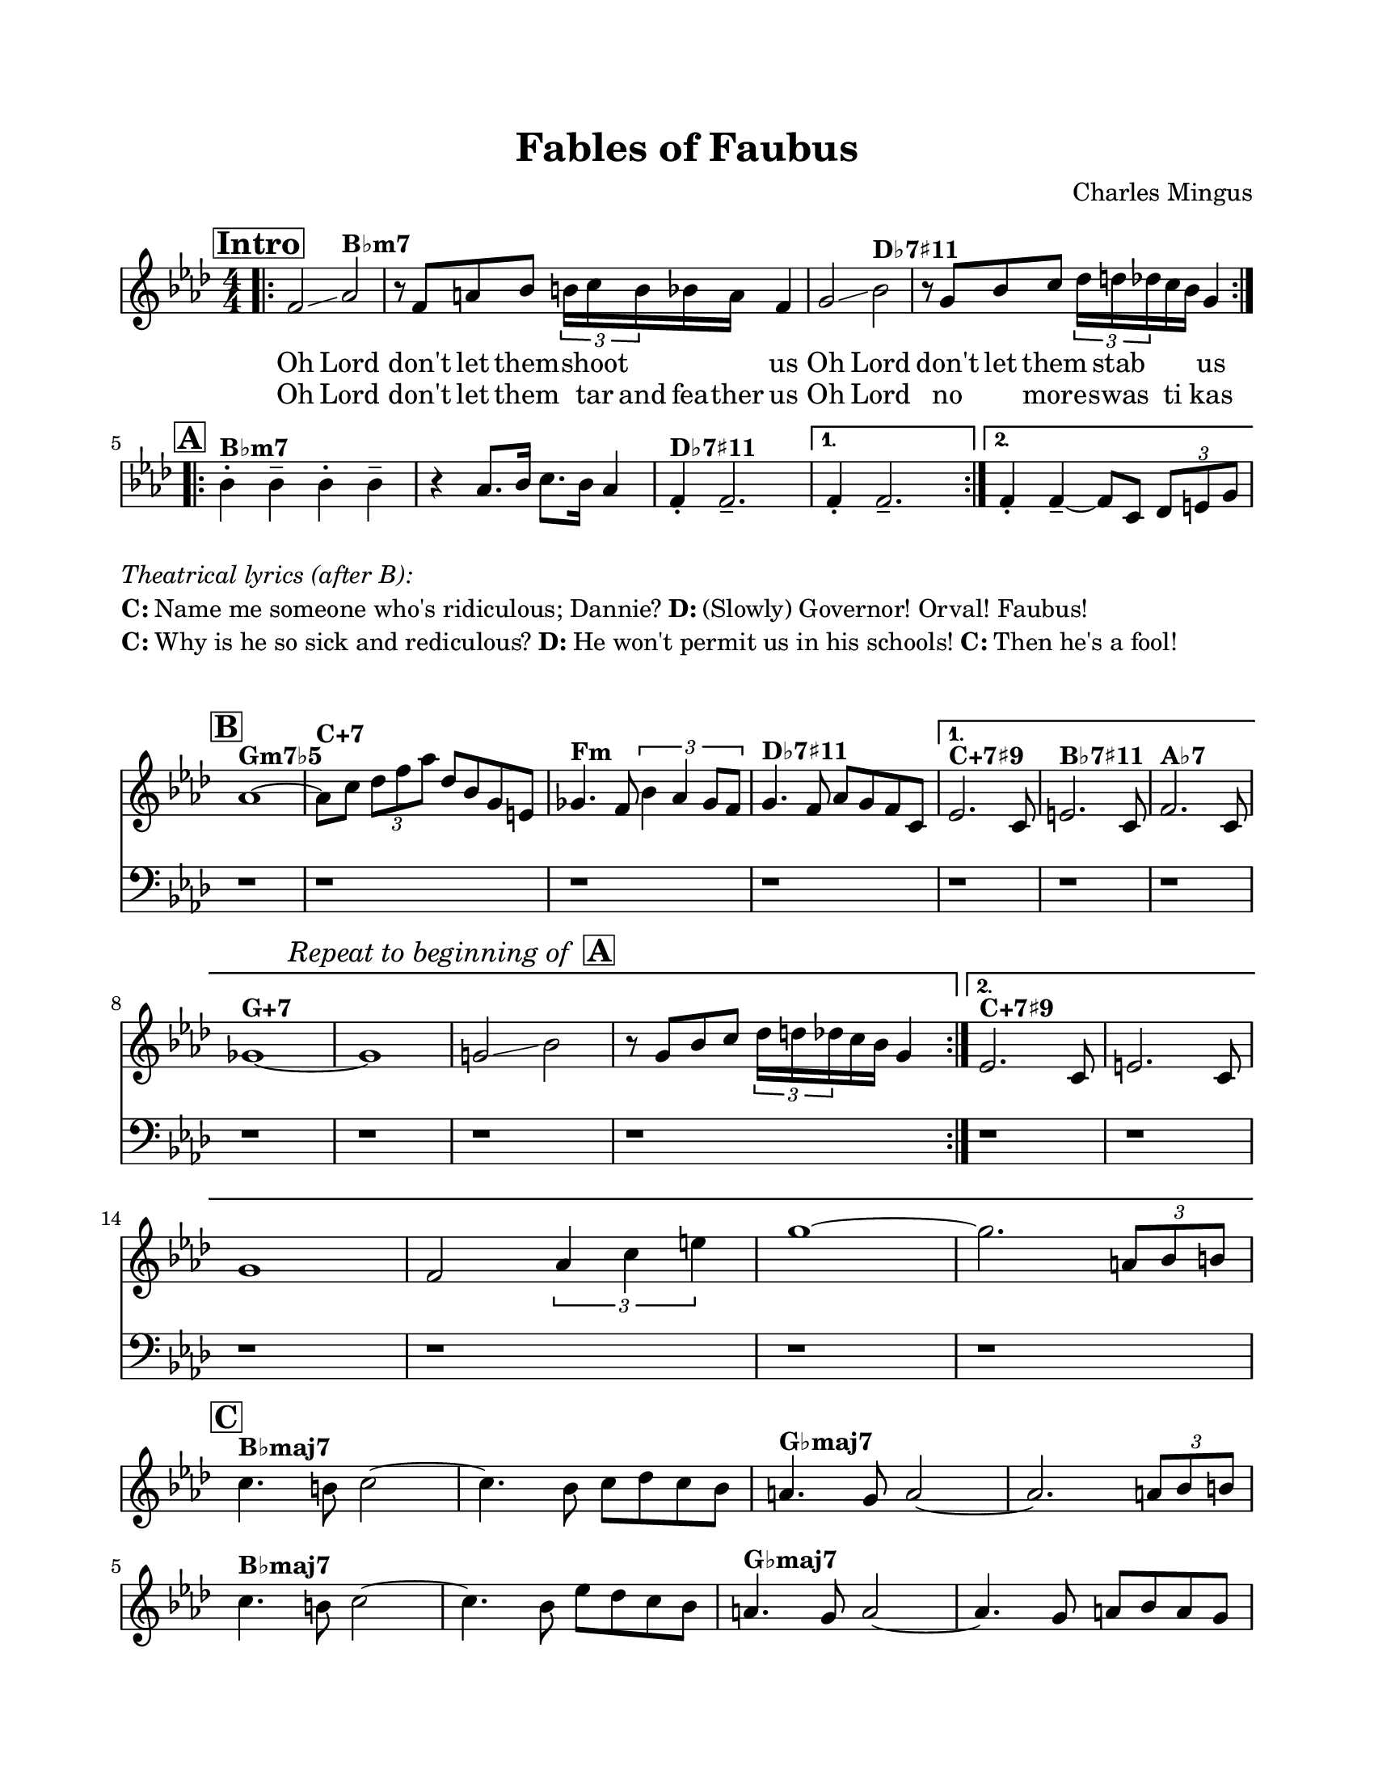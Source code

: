 \version "2.22.0"

% Remove meter from header since we only want it at the beginning of the score
\header {
  title = "Fables of Faubus"
  composer = "Charles Mingus"
  tagline = ##f
}

\paper {
  #(set-paper-size "letter")
  top-margin = 0.75\in
  bottom-margin = 0.75\in
  left-margin = 0.75\in
  right-margin = 0.75\in
  indent = 0\mm  % This removes the indentation at the beginning of the score
  score-system-spacing = #'((basic-distance . 6) (minimum-distance . 4) (padding . 2))
  markup-system-spacing = #'((basic-distance . 4) (padding . 2))
  score-markup-spacing = #'((basic-distance . 4) (padding . 2))
  system-system-spacing = #'((basic-distance . 12) (minimum-distance . 8) (padding . 2))
  between-scores-system-spacing = #'((basic-distance . 10) (minimum-distance . 8) (padding . 2))
}

global = {
  \key aes \major
  \time 4/4
  \set Staff.midiInstrument = "acoustic grand"
  \numericTimeSignature
}

introMusic = {
  \mark \markup { \box \bold "Intro" }
  \bar ".|:"  % Add opening repeat bar at very beginning
  f'2\glissando aes'2^\markup { \bold "B♭m7" } | 
  r8 f'8 a'8 bes'8 \tuplet 3/2 { b'16 c''16 b'16 } bes'16 a'16 f'4 | 
  g'2\glissando bes'2^\markup { \bold "D♭7♯11" } | 
  r8 g'8 bes'8 c''8 \tuplet 3/2 { des''16 d''16 des''16 } c''16 bes'16 g'4 |
}


verseOne = \lyricmode {
  "Oh" "Lord"
  "don't" "let" "them" "" "shoot"  "" "" "" "us"
  "Oh" "Lord"
  "don't" "let" "them" "" "stab" "" "" "" "us"
}

verseTwo = \lyricmode {
  "Oh" "Lord"
  "don't" "let" "them" "" "tar" "and" "fea" -- "ther" "us"
  "Oh" "Lord"
  "no" "" "more" "" "swas" "" "ti" "" "kas" ""
}

headA = {
  \mark \markup { \box \bold "A" }
  \override Staff.Clef.stencil = ##f  % Makes clef invisible after intro
  bes'4-.^\markup { \bold "B♭m7" } bes'4-- bes'4-. bes'4-- | 
  r4 aes'8. bes'16 c''8. bes'16 aes'4 | 
  f'4-.^\markup { \bold "D♭7♯11" } f'2.-- | 
}

firstEndingA = {
  f'4-. f'2.-- |
}

secondEndingA = {
  f'4-. f'4--~ f'8 c'8 \tuplet 3/2 { des'8 e'8 g'8 } |
}

% For section B and beyond, all staves should hide the time signature
headB = {
  \mark \markup { \box \bold "B" }
  aes'1~^\markup { \bold "Gm7♭5" } | 
  aes'8^\markup { \bold "C+7" } c''8 \tuplet 3/2 { des''8 f''8 aes''8 } des''8 bes'8 g'8 e'8 | 
  ges'4.^\markup { \bold "Fm" } f'8 \tuplet 3/2 { bes'4 aes'4 ges'8 f'8 } | 
  g'4.^\markup { \bold "D♭7♯11" } f'8 aes'8 g'8 f'8 c'8 |
}

sectionBFirstEnding = {
  ees'2.^\markup { \bold "C+7♯9" } s8 c'8 | 
  e'2.^\markup { \bold "B♭7♯11" } s8 c'8 | 
  f'2.^\markup { \bold "A♭7" } s8 c'8 |
  \break
  % Modified text to be smaller and with boxed A
  \once \override Score.RehearsalMark.direction = #UP
  \once \override Score.RehearsalMark.extra-offset = #'(0 . 2)
  ges'1~^\markup { \bold "G+7" } | ges'1 |
  \mark \markup { \smaller \italic "Repeat to beginning of " \box \bold "A" }
  g'!2\glissando bes'2 | r8 g'8 bes'8 c''8 \tuplet 3/2 { des''16 d''16 des''16 } c''16 bes'16 g'4 |
}

sectionBSecondEnding = {
  ees'2.^\markup { \bold "C+7♯9" } s8 c'8 | 
  e'2. s8 c'8 | \break
  g'1~ |
  f'2 \tuplet 3/2 { aes'4 c''4 e''4 } |  % This is the corrected 4th measure
  g''1~ |
  g''2. \tuplet 3/2 { a'8 bes'8 b'8 } |
  \break
}

% Add lyrics for section B (second time only)
sectionBLyrics = \lyricmode {
  \skip1 \skip1 \skip1 \skip1
  \skip1 \skip1 \skip1
}

bassMusic = {
  r1 | r1 | r1 | r1 |
}

sectionC = {
  \mark \markup { \box \bold "C" }
  c''4.^\markup { \bold "B♭maj7" } b'8 c''2~ | 
  c''4. bes'8 c''8 des''8 c''8 bes'8 |
  a'4.^\markup { \bold "G♭maj7" } g'8 a'2~ | 
  a'2. \tuplet 3/2 { a'8 bes'8 b'8 } |
  
  \break

  % Repeating the pattern for the second 4 bars
  c''4.^\markup { \bold "B♭maj7" } b'8 c''2~ | 
  c''4. bes'8 ees''8 des''8 c''8 bes'8 |
  a'4.^\markup { \bold "G♭maj7" } g'8 a'2~ | 
  a'4. g'8 a'8 bes'8 a'8 g'8 |
}

solos = {
  \mark \markup { \box \bold "Improvise" }
  r1 |
  r1 |
}

spokenWordText = \markup {
  \vspace #1
  \column {
    \line \italic { Spoken word: }
    \line { "We are in Little Rock, Arkansas, and it's the first day of school." }
    \line { " " }
    \line { "3 years prior, Brown v. Board instructed the states to begin desegregation plans" }
    \line { "\"with all deliberate speed.\"" }
    \line { " " }
    \line { "Yet it has been 3 full years, and there still has yet to be a single" }
    \line { "desegregated school in this town." }
    \line { " " }
    \line { "Well, today that was supposed to change. See earlier today 9 Black students" }
    \line { "showed up for their first day of class at Central High." }
    \line { " " }
    \line { "But what happened when they showed up?" }
    \line { " " }
    \line { "These Little Rock 9 were met with a screaming mob! And a line of state" }
    \line { "National Guard troopers bearing rifles!" }
    \line { " " }
    \line { "Now these uniformed officers, they should have been facing the mob, but no!" }
    \line { " " }
    \line { "Governor Orval Faubus deemed these 9 children as the threat when the real" }
    \line { "threat was the white supremesist mob!" }
  }
}

onCue = {
  \mark \markup { \box \bold "On Cue" }
  r1 | r1 | r1 |
  r1 | r1 | r1 |
}

headD = {
  \mark \markup { \box \bold "D" }
  r1 | r1 | r1 |
}

firstEndingD = {
  r1 |
}

secondEndingD = {
  r1 |
}

sectionE = {
  \mark \markup { \box \bold "E" }
  r1 | r1 | r1 | r1 | r1 |
  r1 |
}

sectionEEnd = {
  r1 | r1 | r1 | r1 |
}

sectionEEndTwo = {
  r1 | r1 | r1 | r1 |
}

\score {
  <<
    % Intro and Section A have only one staff with melodies and lyrics
    \new Staff = "melody" {
      \global
      
      \new Voice = "voice" {
        \repeat volta 2 {
          \introMusic
        }
      }
      
      % Hide time signature for all subsequent sections
      \override Staff.TimeSignature.stencil = ##f
      \break
      
      % Modified Section A to be a single line
      \new Voice {
        \repeat volta 2 {
          \headA
        }
        \alternative {
          \firstEndingA
          \secondEndingA
        }
      }
      \break
    }
    
    \new Lyrics \lyricsto "voice" {
      \set stanza = ""
      \verseOne
    }
    
    \new Lyrics \lyricsto "voice" {
      \set stanza = ""
      \verseTwo
    }
  >>
  \layout { 
    indent = 0\mm
    \context {
      \Score
      \override SystemStartBar.collapse-height = #1
    }
  }
  \midi { }
}

% Adding standalone lyrics below section A
\markup {
  \column {
    \vspace #0.5
    \line { \italic "Theatrical lyrics (after B):" }
    \line { \bold "C:" "Name me someone who's ridiculous; Dannie?" \bold "D:" "(Slowly) Governor! Orval! Faubus!"}
    \line { \bold "C:" "Why is he so sick and rediculous?" \bold "D:" "He won't permit us in his schools!" \bold "C:" "Then he's a fool!"}
    \vspace #1.0
  }
}

% Section B with just two staffs - treble and bass
\score {
  \header {
    title = ""
    piece = ""
  }
  <<
  \new Staff = "treble" {
    \global
    \override Staff.TimeSignature.stencil = ##f
    % System start bar will create a connected repeat bar
    \repeat volta 2 {
      \headB
    }
    \alternative {
      \sectionBFirstEnding
      \sectionBSecondEnding
    }
  }
  
  % Add lyrics for section B that appear below treble staff
  \new Lyrics {
    \sectionBLyrics
  }

  \new Staff = "bass" {
    \clef bass
    \global
    \override Staff.TimeSignature.stencil = ##f
    % The ending brackets will now connect between staves
    \repeat volta 2 {
      \bassMusic
    }
    \alternative {
      { r1 | r1 | r1 | r1 | r1 | r1 | r1 | }
      { r1 | r1 | r1 | r1 | r1 | r1 | }
    }
  }
  >>
  \layout { 
    indent = 0\mm
    \context {
      \Score
      \override SystemStartBar.collapse-height = #1
    }
  }
}

% Remaining sections with single staff
\score {
  \header {
    title = ""
    piece = ""
  }
  \new Staff {
    \global
    \override Staff.TimeSignature.stencil = ##f
    
    \sectionC
    \break
    \repeat volta 2 {
      \solos
    }
    \break
    
    % New spoken word section added here - no bars
    \once \override Score.RehearsalMark.self-alignment-X = #LEFT
    \mark \spokenWordText
    \break
    
    \onCue
    \repeat volta 2 {
      \headD
    }
    \alternative {
      \firstEndingD
      \secondEndingD
    }
    \sectionE
    \sectionEEnd
  }
  \layout { 
    indent = 0\mm
    \context {
      \Score
      \override SystemStartBar.collapse-height = #1
    }
  }
  \midi { }
}